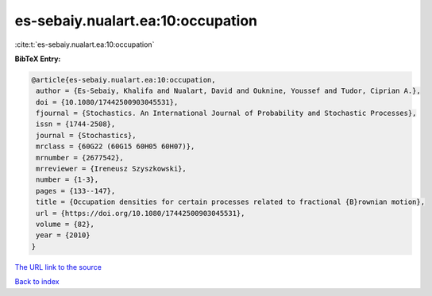es-sebaiy.nualart.ea:10:occupation
==================================

:cite:t:`es-sebaiy.nualart.ea:10:occupation`

**BibTeX Entry:**

.. code-block:: bibtex

   @article{es-sebaiy.nualart.ea:10:occupation,
    author = {Es-Sebaiy, Khalifa and Nualart, David and Ouknine, Youssef and Tudor, Ciprian A.},
    doi = {10.1080/17442500903045531},
    fjournal = {Stochastics. An International Journal of Probability and Stochastic Processes},
    issn = {1744-2508},
    journal = {Stochastics},
    mrclass = {60G22 (60G15 60H05 60H07)},
    mrnumber = {2677542},
    mrreviewer = {Ireneusz Szyszkowski},
    number = {1-3},
    pages = {133--147},
    title = {Occupation densities for certain processes related to fractional {B}rownian motion},
    url = {https://doi.org/10.1080/17442500903045531},
    volume = {82},
    year = {2010}
   }
`The URL link to the source <ttps://doi.org/10.1080/17442500903045531}>`_


`Back to index <../By-Cite-Keys.html>`_
